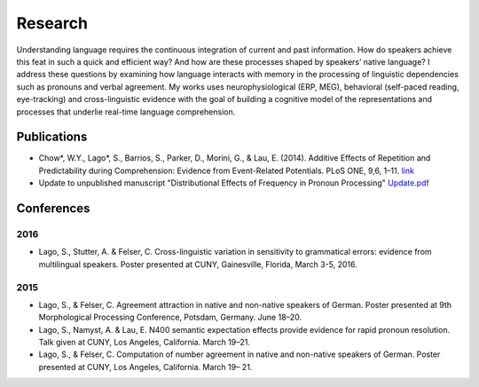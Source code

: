 Research
########

Understanding language requires the continuous integration of current and past information. How do speakers achieve this feat in such a quick and efficient way? And how are these processes shaped by speakers’ native language? I address these questions by examining how language interacts with memory in the processing of linguistic dependencies such as pronouns and verbal agreement. My works uses neurophysiological (ERP, MEG), behavioral (self-paced reading, eye-tracking) and cross-linguistic evidence with the goal of building a cognitive model of the representations and processes that underlie real-time language comprehension.

Publications
=============

.. class:: default

- Chow*, W.Y., Lago*, S., Barrios, S., Parker, D., Morini, G., & Lau, E. (2014). Additive Effects of Repetition and Predictability during Comprehension: Evidence from Event-Related Potentials. PLoS ONE, 9,6, 1–11. `link <http://journals.plos.org/plosone/article?id=10.1371/journal.pone.0099199>`_
- Update to unpublished manuscript "Distributional Effects of Frequency in Pronoun Processing" `Update.pdf <{filename}/pubs/Update.pdf>`_


.. class :: groupby-year

Conferences
===========

.. class :: year-group

2016
-----

.. class:: year-list

- Lago, S., Stutter, A. & Felser, C. Cross-linguistic variation in sensitivity to grammatical errors:
  evidence from multilingual speakers.
  Poster presented at CUNY, Gainesville, Florida, March 3-5, 2016.


.. class :: year-group

2015
----

.. class:: year-list

- Lago, S., & Felser, C. Agreement attraction in native and non-native speakers of German.
  Poster presented at 9th Morphological Processing Conference, Potsdam, Germany. June 18–20.
- Lago, S., Namyst, A. & Lau, E. N400 semantic expectation effects provide evidence for rapid pronoun resolution.
  Talk given at CUNY, Los Angeles, California. March 19–21.
- Lago, S., & Felser, C. Computation of number agreement in native and non-native speakers of German.
  Poster presented at CUNY, Los Angeles, California. March 19– 21.
